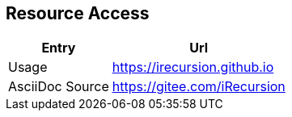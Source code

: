 
== Resource Access
[%autowidth,options="header",cols=">,<"]
|===
|Entry|Url
|Usage|https://irecursion.github.io
|AsciiDoc Source|https://gitee.com/iRecursion
|===
